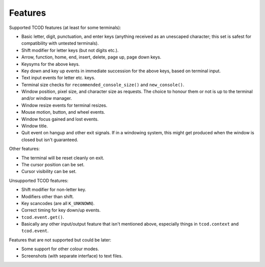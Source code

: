 Features
========

Supported TCOD features (at least for some terminals):

- Basic letter, digit, punctuation, and enter keys (anything received as an
  unescaped character; this set is safest for compatibility with untested
  terminals).
- Shift modifier for letter keys (but not digits etc.).
- Arrow, function, home, end, insert, delete, page up, page down keys.
- Keysyms for the above keys.
- Key down and key up events in immediate succession for the above keys, based
  on terminal input.
- Text input events for letter etc. keys.
- Terminal size checks for ``recommended_console_size()`` and
  ``new_console()``.
- Window position, pixel size, and character size as requests. The choice to
  honour them or not is up to the terminal and/or window manager.
- Window resize events for terminal resizes.
- Mouse motion, button, and wheel events.
- Window focus gained and lost events.
- Window title.
- Quit event on hangup and other exit signals. If in a windowing system, this
  might get produced when the window is closed but isn't guaranteed.

Other features:

- The terminal will be reset cleanly on exit.
- The cursor position can be set.
- Cursor visibility can be set.

Unsupported TCOD features:

- Shift modifier for non-letter key.
- Modifiers other than shift.
- Key scancodes (are all ``K_UNKNOWN``).
- Correct timing for key down/up events.
- ``tcod.event.get()``.
- Basically any other input/output feature that isn't mentioned above,
  especially things in ``tcod.context`` and ``tcod.event``.

Features that are not supported but could be later:

- Some support for other colour modes.
- Screenshots (with separate interface) to text files.
